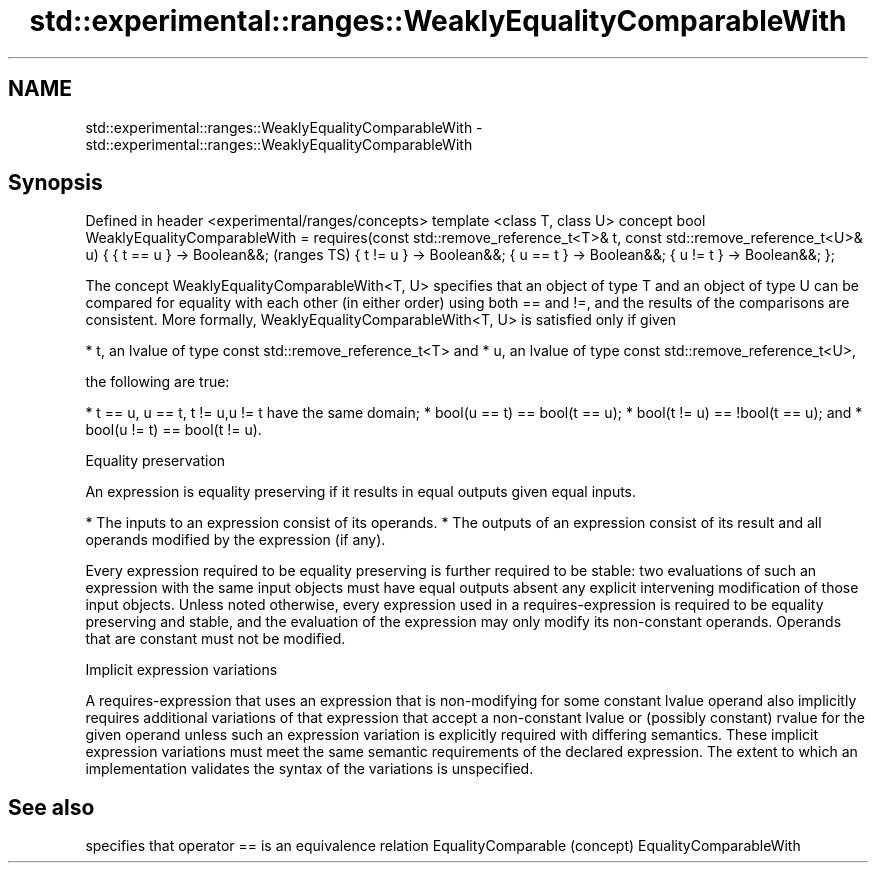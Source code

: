 .TH std::experimental::ranges::WeaklyEqualityComparableWith 3 "2020.03.24" "http://cppreference.com" "C++ Standard Libary"
.SH NAME
std::experimental::ranges::WeaklyEqualityComparableWith \- std::experimental::ranges::WeaklyEqualityComparableWith

.SH Synopsis

Defined in header <experimental/ranges/concepts>
template <class T, class U>
concept bool WeaklyEqualityComparableWith =
requires(const std::remove_reference_t<T>& t,
const std::remove_reference_t<U>& u) {
{ t == u } -> Boolean&&;                          (ranges TS)
{ t != u } -> Boolean&&;
{ u == t } -> Boolean&&;
{ u != t } -> Boolean&&;
};

The concept WeaklyEqualityComparableWith<T, U> specifies that an object of type T and an object of type U can be compared for equality with each other (in either order) using both == and !=, and the results of the comparisons are consistent. More formally, WeaklyEqualityComparableWith<T, U> is satisfied only if given

* t, an lvalue of type const std::remove_reference_t<T> and
* u, an lvalue of type const std::remove_reference_t<U>,

the following are true:

* t == u, u == t, t != u,u != t have the same domain;
* bool(u == t) == bool(t == u);
* bool(t != u) == !bool(t == u); and
* bool(u != t) == bool(t != u).


Equality preservation

An expression is equality preserving if it results in equal outputs given equal inputs.

* The inputs to an expression consist of its operands.
* The outputs of an expression consist of its result and all operands modified by the expression (if any).

Every expression required to be equality preserving is further required to be stable: two evaluations of such an expression with the same input objects must have equal outputs absent any explicit intervening modification of those input objects.
Unless noted otherwise, every expression used in a requires-expression is required to be equality preserving and stable, and the evaluation of the expression may only modify its non-constant operands. Operands that are constant must not be modified.

Implicit expression variations

A requires-expression that uses an expression that is non-modifying for some constant lvalue operand also implicitly requires additional variations of that expression that accept a non-constant lvalue or (possibly constant) rvalue for the given operand unless such an expression variation is explicitly required with differing semantics. These implicit expression variations must meet the same semantic requirements of the declared expression. The extent to which an implementation validates the syntax of the variations is unspecified.

.SH See also


                       specifies that operator == is an equivalence relation
EqualityComparable     (concept)
EqualityComparableWith





